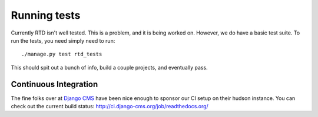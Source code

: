 Running tests
=============

Currently RTD isn't well tested. This is a problem, and it is being worked on. However, we do have a basic test suite. To run the tests, you need simply need to run::

    ./manage.py test rtd_tests

This should spit out a bunch of info, build a couple projects, and eventually pass.

Continuous Integration
----------------------

The fine folks over at `Django CMS <https://www.django-cms.org/>`_ have been nice enough to sponsor our CI setup on their hudson instance. You can check out the current build status: http://ci.django-cms.org/job/readthedocs.org/

